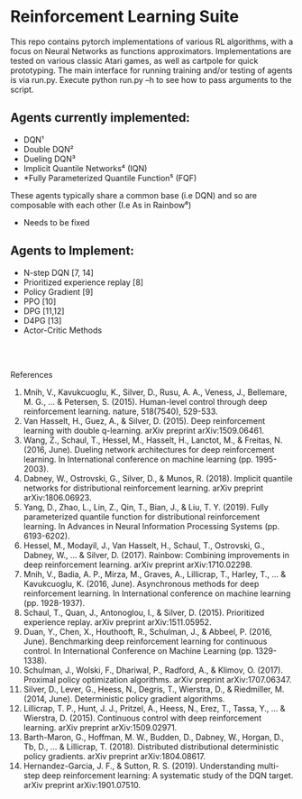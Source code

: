 * Reinforcement Learning Suite

  This repo contains pytorch implementations of various RL algorithms, with a focus on Neural Networks as functions approximators.
  Implementations are tested on various classic Atari games, as well as cartpole for quick prototyping. The main interface for running training and/or testing of agents is via run.py. Execute python run.py --h to see how to pass arguments to the script. 

** Agents currently implemented:
     - DQN¹
     - Double DQN²
     - Dueling DQN³
     - Implicit Quantile Networks⁴ (IQN)
     - *Fully Parameterized Quantile Function⁵ (FQF)

   These agents typically share a common base (i.e DQN) and so are composable with each other (I.e As in Rainbow⁶)
   * Needs to be fixed


** Agents to Implement:
   - N-step DQN [7, 14]
   - Prioritized experience replay [8]
   - Policy Gradient [9]
   - PPO [10]
   - DPG [11,12]
   - D4PG [13]
   - Actor-Critic Methods
  
\\
\\


 References
 1. Mnih, V., Kavukcuoglu, K., Silver, D., Rusu, A. A., Veness, J., Bellemare, M. G., ... & Petersen, S. (2015). Human-level control through deep reinforcement learning. nature, 518(7540), 529-533.
 2. Van Hasselt, H., Guez, A., & Silver, D. (2015). Deep reinforcement learning with double q-learning. arXiv preprint arXiv:1509.06461.
 3. Wang, Z., Schaul, T., Hessel, M., Hasselt, H., Lanctot, M., & Freitas, N. (2016, June). Dueling network architectures for deep reinforcement learning. In International conference on machine learning (pp. 1995-2003).
 4. Dabney, W., Ostrovski, G., Silver, D., & Munos, R. (2018). Implicit quantile networks for distributional reinforcement learning. arXiv preprint arXiv:1806.06923.
 5. Yang, D., Zhao, L., Lin, Z., Qin, T., Bian, J., & Liu, T. Y. (2019). Fully parameterized quantile function for distributional reinforcement learning. In Advances in Neural Information Processing Systems (pp. 6193-6202).
 6. Hessel, M., Modayil, J., Van Hasselt, H., Schaul, T., Ostrovski, G., Dabney, W., ... & Silver, D. (2017). Rainbow: Combining improvements in deep reinforcement learning. arXiv preprint arXiv:1710.02298.
 7. Mnih, V., Badia, A. P., Mirza, M., Graves, A., Lillicrap, T., Harley, T., ... & Kavukcuoglu, K. (2016, June). Asynchronous methods for deep reinforcement learning. In International conference on machine learning (pp. 1928-1937).
 8. Schaul, T., Quan, J., Antonoglou, I., & Silver, D. (2015). Prioritized experience replay. arXiv preprint arXiv:1511.05952.
 9. Duan, Y., Chen, X., Houthooft, R., Schulman, J., & Abbeel, P. (2016, June). Benchmarking deep reinforcement learning for continuous control. In International Conference on Machine Learning (pp. 1329-1338).
 10. Schulman, J., Wolski, F., Dhariwal, P., Radford, A., & Klimov, O. (2017). Proximal policy optimization algorithms. arXiv preprint arXiv:1707.06347.
 11. Silver, D., Lever, G., Heess, N., Degris, T., Wierstra, D., & Riedmiller, M. (2014, June). Deterministic policy gradient algorithms.
 12. Lillicrap, T. P., Hunt, J. J., Pritzel, A., Heess, N., Erez, T., Tassa, Y., ... & Wierstra, D. (2015). Continuous control with deep reinforcement learning. arXiv preprint arXiv:1509.02971.
 13. Barth-Maron, G., Hoffman, M. W., Budden, D., Dabney, W., Horgan, D., Tb, D., ... & Lillicrap, T. (2018). Distributed distributional deterministic policy gradients. arXiv preprint arXiv:1804.08617. 
 14. Hernandez-Garcia, J. F., & Sutton, R. S. (2019). Understanding multi-step deep reinforcement learning: A systematic study of the DQN target. arXiv preprint arXiv:1901.07510.  
